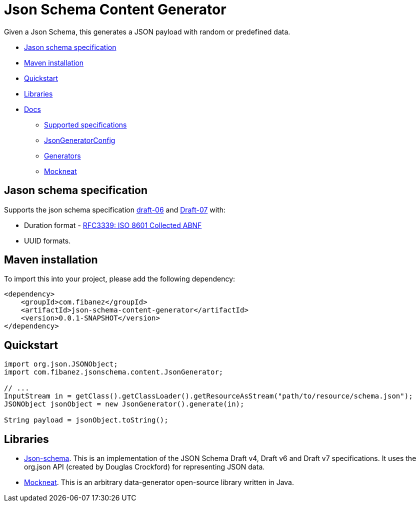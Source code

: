 = Json Schema Content Generator

Given a Json Schema, this generates a JSON payload with random or predefined data.

* xref:_jason_schema_specification[]
* xref:_maven_installation[]
* xref:_quickstart[]
* xref:_libraries[]
* xref:docs/[Docs]
** xref:docs/SupportedSpecs.adoc[Supported specifications]
** xref:docs/JsonGeneratorConfig.adoc[JsonGeneratorConfig]
** xref:docs/Generators.adoc[Generators]
** xref:docs/Mockneat.adoc[Mockneat]

[#_jason_schema_specification]
== Jason schema specification

Supports the json schema specification link:https://json-schema.org/draft-06/json-schema-release-notes.html[draft-06] and link:https://json-schema.org/draft-07/json-schema-release-notes.html[Draft-07]
with:

* Duration format - link:https://datatracker.ietf.org/doc/html/draft-handrews-json-schema-validation-02#section-7.3.1)[RFC3339: ISO 8601 Collected ABNF]
* UUID formats.

[#_maven_installation]
== Maven installation

To import this into your project, please add the following dependency:

[source]
----
<dependency>
    <groupId>com.fibanez</groupId>
    <artifactId>json-schema-content-generator</artifactId>
    <version>0.0.1-SNAPSHOT</version>
</dependency>
----

[#_quickstart]
== Quickstart

[source,java]
----
import org.json.JSONObject;
import com.fibanez.jsonschema.content.JsonGenerator;

// ...
InputStream in = getClass().getClassLoader().getResourceAsStream("path/to/resource/schema.json");
JSONObject jsonObject = new JsonGenerator().generate(in);

String payload = jsonObject.toString();
----

[#_libraries]
== Libraries

* link:https://github.com/everit-org/json-schema[Json-schema].
This is an implementation of the JSON Schema Draft v4, Draft v6 and Draft v7 specifications.
It uses the org.json API (created by Douglas Crockford) for representing JSON data.
* link:https://www.mockneat.com/start/[Mockneat].
This is an arbitrary data-generator open-source library written in Java.

